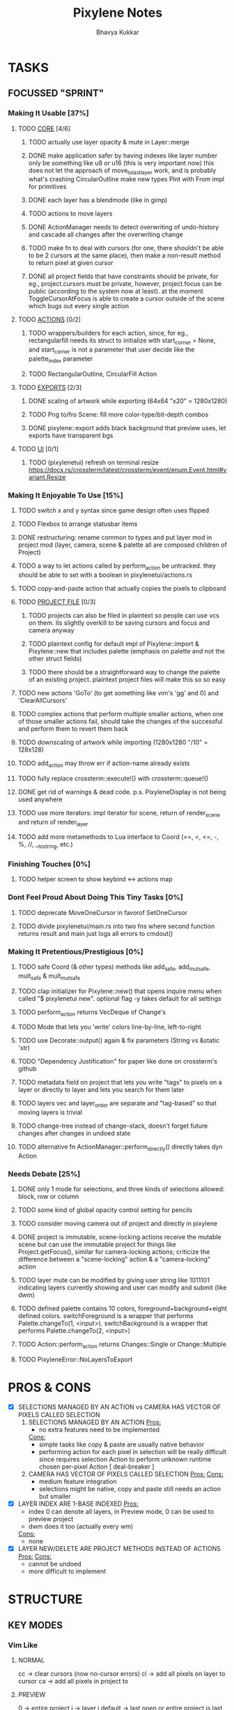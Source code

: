 #+title: Pixylene Notes
#+author: Bhavya Kukkar
* TASKS
#+description: Tasks that need to be done
** FOCUSSED "SPRINT"
:PROPERTIES:
:COOKIE_DATA: todo
:END:
*** Making It Usable [37%]
:PROPERTIES:
:COOKIE_DATA: todo recursive
:END:
**** TODO _CORE_ [4/6]
***** TODO actually use layer opacity & mute in Layer::merge
***** DONE make application safer by having indexes like layer number only be something like u8 or u16 (this is very important now) this does not let the approach of move_to_last_layer work, and is probably what's crashing CircularOutline make new types PInt with From impl for primitives
***** DONE each layer has a blendmode (like in gimp)
***** TODO actions to move layers
***** DONE ActionManager needs to detect overwriting of undo-history and cascade all changes after the overwriting change
***** TODO make fn to deal with cursors (for one, there shouldn't be able to be 2 cursors at the same place), then make a non-result method to return pixel at given cursor
***** DONE all project fields that have constraints should be private, for eg., project.cursors must be private, however, project.focus can be public (according to the system now at least). at the moment ToggleCursorAtFocus is able to create a cursor outside of the scene which bugs out every single action

**** TODO _ACTIONS_ [0/2]
***** TODO wrappers/builders for each action, since, for eg., rectangularfill needs its struct to initialize with start_corner = None, and start_corner is not a parameter that user decide like the palette_index parameter
***** TODO RectangularOutline, CircularFill Action

**** TODO _EXPORTS_ [2/3]
***** DONE scaling of artwork while exporting (64x64 "x20" = 1280x1280)
***** TODO Png to/fro Scene: fill more color-type/bit-depth combos
***** DONE pixylene::export adds black background that preview uses, let exports have transparent bgs

**** TODO _UI_ [0/1]
***** TODO (pixylenetui) refresh on terminal resize [[https://docs.rs/crossterm/latest/crossterm/event/enum.Event.html#variant.Resize]]

*** Making It Enjoyable To Use [15%]
**** TODO switch x and y syntax since game design often uses flipped
**** TODO Flexbox to arrange statusbar items
**** DONE restructuring: rename common to types and put layer mod in project mod (layer, camera, scene & palette all are composed children of Project)
**** TODO a way to let actions called by perform_action be untracked. they should be able to set with a boolean in pixylenetui/actions.rs
**** TODO copy-and-paste action that actually copies the pixels to clipboard
**** TODO _PROJECT FILE_ [0/3]
***** TODO projects can also be filed in plaintext so people can use vcs on them. its slightly overkill to be saving cursors and focus and camera anyway
***** TODO plaintext config for default impl of Pixylene::import & Pixylene::new that includes palette (emphasis on palette and not the other struct fields)
***** TODO there should be a straightforward way to change the palette of an existing project. plaintext project files will make this so so easy
**** TODO new actions 'GoTo' (to get something like vim's 'gg' and 0) and 'ClearAllCursors'
**** TODO complex actions that perform multiple smaller actions, when one of those smaller actions fail, should take the changes of the successful and perform them to revert them back
**** TODO downscaling of artwork while importing (1280x1280 "/10" = 128x128)
**** TODO add_action may throw err if action-name already exists
**** TODO fully replace crossterm::execute!() with crossterm::queue!()
**** DONE get rid of warnings & dead code. p.s. PixyleneDisplay is not being used anywhere
**** TODO use more iterators: impl iterator for scene, return of render_scene and return of render_layer
**** TODO add more metamethods to Lua interface to Coord (==, <, <=, -, %, //, __tostring, etc.)

*** Finishing Touches [0%]
**** TODO helper screen to show keybind <-> actions map

*** Dont Feel Proud About Doing This Tiny Tasks [0%]
**** TODO deprecate MoveOneCursor in favorof SetOneCursor
**** TODO divide pixylenetui/main.rs into two fns where second function returns result and main just logs all errors to cmdout()

*** Making It Pretentious/Prestigious [0%]
**** TODO safe Coord (& other types) methods like add_safe, add_mut_safe, mult_safe & mult_mut_safe
**** TODO clap initializer for Pixylene::new() that opens inquire menu when called "$ pixylenetui new". optional flag -y takes default for all settings
**** TODO perform_action returns VecDeque of Change's
**** TODO Mode that lets you 'write' colors line-by-line, left-to-right
**** TODO use Decorate::output() again & fix parameters (String vs &static 'str)
**** TODO "Dependency Justification" for paper like done on crossterm's github
**** TODO metadata field on project that lets you write "tags" to pixels on a layer or directly to layer and lets you search for them later
**** TODO layers vec and layer_order are separate and "tag-based" so that moving layers is trivial
**** TODO change-tree instead of change-stack, doesn't forget future changes after changes in undoed state
**** TODO alternative fn ActionManager::perform_directly() directly takes dyn Action

*** Needs Debate [25%]
**** DONE only 1 mode for selections, and three kinds of selections allowed: block, row or column
**** TODO some kind of global opacity control setting for pencils
**** TODO consider moving camera out of project and directly in pixylene
**** DONE project is immutable, scene-locking actions receive the mutable scene but can use the immutable project for things like Project.getFocus(), similar for camera-locking actions; criticize the difference between a "scene-locking" action & a "camera-locking" action
**** TODO layer mute can be modified by giving user string like 1011101 indicating layers currently showing and user can modify and submit (like dwm)
**** TODO defined palette contains 10 colors, foreground+background+eight defined colors. switchForeground is a wrapper that performs Palette.changeTo(1, <input>). switchBackground is a wrapper that performs Palette.changeTo(2, <input>)
**** TODO Action::perform_action returns Changes::Single or Change::Multiple
**** TODO PixyleneError::NoLayersToExport

* PROS & CONS
#+description: I weigh the pros and cons for a feature or decision here
- [X] SELECTIONS MANAGED BY AN ACTION vs CAMERA HAS VECTOR OF PIXELS CALLED SELECTION
  1. SELECTIONS MANAGED BY AN ACTION
     _Pros:_
     + no extra features need to be implemented
     _Cons:_
     + simple tasks like copy & paste are usually native behavior
     + performing action for each pixel in selection will be really difficult since requires selection Action to perform unknown runtime chosen per-pixel Action [ deal-breaker ]
  2. CAMERA HAS VECTOR OF PIXELS CALLED SELECTION
     _Pros:_
     _Cons:_
     + medium feature integration
     + selections might be native, copy and paste still needs an action but smaller
- [X] LAYER INDEX ARE 1-BASE INDEXED
  _Pros:_
  - index 0 can denote all layers, in Preview mode, 0 can be used to preview project
  - dwm does it too (actually every wm)
  _Cons:_
  - none
- [X] LAYER NEW/DELETE ARE PROJECT METHODS INSTEAD OF ACTIONS
  _Pros:_
  _Cons:_
  - cannot be undoed
  - more difficult to implement

* STRUCTURE
#+description: I document the structure of my application here
** KEY MODES
*** Vim Like
**** NORMAL
cc -> clear cursors (now no-cursor errors)
cl -> add all pixels on layer to cursor
ca -> add all pixels in project to

**** PREVIEW
0 -> entire project
i -> layer i
default -> last open or entire project is last open corresponds to deleted layer

**** GRID SELECTION
add cursors by dragging second corner of rectangle

**** POINT SELECTION
add cursors one by one by navigating and hitting Enter

*** Emacs Like

- *_Basic_*
  - _Up, Down, Left, Right_

- *_Project_*
  - _Ctrl+O_: toggle ooze mode in which equipped color is filled to every new pixel that is navigated to
    (other synonyms to use if name-collision: dispense, dribble, spill, drip, drizzle)
  - _Ctrl+S_: start default or previous shape
  - _Ctrl+Shift+S_: select new shape and then start
    - _r_: rectangular
    - _e_: ellipse
  - _Ctrl+E_: start default or previously shaped eraser
  - _Ctrl+Shift+E_: select new shape for eraser and then start
    - _r_: rectangular
    - _e_: ellipse
  - _Ctrl+C_:
  - _Ctrl+L_: manage layer
    - _n_: new layer
    - _d_: delete layer
    - _r_: rename layer
    - _c_: clone layer
    - _-_: go to lower layer
    - _+_: go to upper layer
    - _[0-9]_: go to ith layer
  - _Alt+x_: command

- *_Session_*
  - _Ctrl+S_: save project
  - _Ctrl+Z_: undo
  - _Ctrl+Y_: redo
  - _command<ex>_: export

** STATUSLINE
*([mode]) ([layer 1 of 5]) ([2+8 palette colors]) ([current-action] [scene-locked?] [camera-locked?]) ([3 cursors])*

** STATE
|               | NoProjectOpen | ProjectOpen                         |
|---------------+---------------+-------------------------------------|
| NoProjectOpen |               | open_project, open_png, new_project |
| ProjectOpen   | close_project |                                     |
|               |               |                                     |

** OFFICIAL DOCUMENTATION
Actions are of two types:
    1. Primitive:
    2. Complex:

** SESSION
- Option<last_previewed_layer>
- Option<imported_png_path>
- Option<opened_project_path>

** COMMANDS
| Command              | Arguments    | Session                                                           | Done |
|----------------------+--------------+-------------------------------------------------------------------+------|
| quit                 | -            | -                                                                 |      |
| open                 | project-path | > project-path; > project; < project-path?                        |      |
| save                 | -            | < project-path; < project                                         |      |
| import               | png-path     | > project; > project-path? (store in same directory); > png-path? |      |
| export               | png-path     | < png-path?                                                       |      |
| perform              | action-name  | < action-manager; < project                                       |      |
| view                 |              | < project                                                         |      |
| layer new            |              | < project; < background-color                                     |      |
| layer <> del         |              | < project                                                         |      |
| layer <> set_opacity | opacity      | < project                                                         |      |
| palette <> set       | color        | < project                                                         |      |
